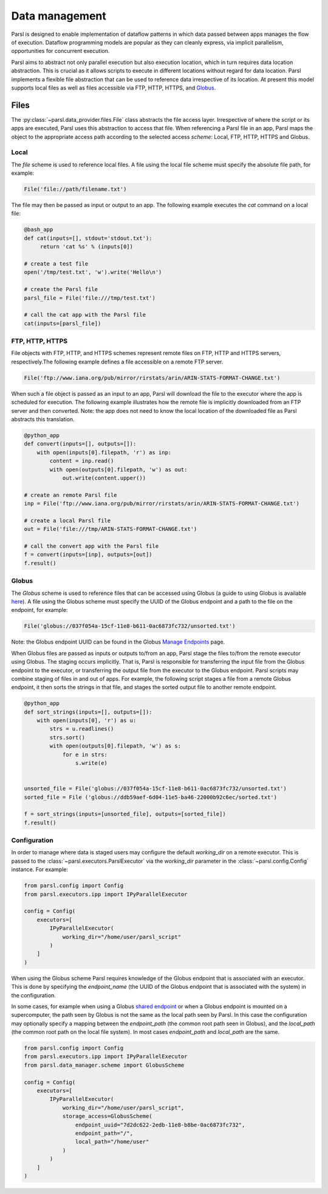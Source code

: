 .. _label-data:

Data management
===============

Parsl is designed to enable implementation of dataflow patterns in which data passed between apps manages the flow of execution. Dataflow programming models are popular as they can cleanly express, via implicit parallelism, opportunities for concurrent execution.

Parsl aims to abstract not only parallel execution but also execution location, which in turn requires data location abstraction. This is crucial as it allows scripts to execute in different locations without regard for data location. Parsl implements a flexible file abstraction that can be used to reference data irrespective of its location. At present this model supports local files as well as files accessible via FTP, HTTP, HTTPS, and `Globus <https://globus.org>`_.

Files
-----

The :py:class:`~parsl.data_provider.files.File` class abstracts the file access layer. Irrespective of where the script or its apps are executed, Parsl uses this abstraction to access that file. When referencing a Parsl file in an app, Parsl maps the object to the appropriate access path according to the selected access *scheme*: Local, FTP, HTTP, HTTPS and Globus.


Local
^^^^^

The `file` scheme is used to reference local files.  A file using the local file scheme must specify the absolute file path, for example:

.. code-block:: python

        File('file://path/filename.txt')

The file may then be passed as input or output to an app. The following example executes the `cat` command on a local file:

.. code-block:: python

    @bash_app
    def cat(inputs=[], stdout='stdout.txt'):
         return 'cat %s' % (inputs[0])

    # create a test file
    open('/tmp/test.txt', 'w').write('Hello\n')

    # create the Parsl file
    parsl_file = File('file:///tmp/test.txt')

    # call the cat app with the Parsl file
    cat(inputs=[parsl_file])

FTP, HTTP, HTTPS
^^^^^^^^^^^^^^^^

File objects with FTP, HTTP, and HTTPS schemes represent remote files on FTP, HTTP and HTTPS servers, respectively.The following example defines a file accessible on a remote FTP server. 

.. code-block:: python

    File('ftp://www.iana.org/pub/mirror/rirstats/arin/ARIN-STATS-FORMAT-CHANGE.txt')

When such a file object is passed as an input to an app, Parsl will download the file to the executor where the app is scheduled for execution.
The following example illustrates how the remote file is implicitly downloaded from an FTP server and then converted. Note: the app does not need to know the local location of the downloaded file as Parsl abstracts this translation. 

.. code-block:: python

    @python_app
    def convert(inputs=[], outputs=[]):
        with open(inputs[0].filepath, 'r') as inp:
            content = inp.read()
            with open(outputs[0].filepath, 'w') as out:
                out.write(content.upper())

    # create an remote Parsl file
    inp = File('ftp://www.iana.org/pub/mirror/rirstats/arin/ARIN-STATS-FORMAT-CHANGE.txt')

    # create a local Parsl file
    out = File('file:///tmp/ARIN-STATS-FORMAT-CHANGE.txt')

    # call the convert app with the Parsl file
    f = convert(inputs=[inp], outputs=[out])
    f.result()


Globus
^^^^^^

The `Globus` scheme is used to reference files that can be accessed using Globus (a guide to using Globus is available `here
<https://docs.globus.org/how-to/get-started/>`_). A file using the Globus scheme must specify the UUID of the Globus
endpoint and a path to the file on the endpoint, for example:

.. code-block:: python

        File('globus://037f054a-15cf-11e8-b611-0ac6873fc732/unsorted.txt')

Note: the Globus endpoint UUID can be found in the Globus `Manage Endpoints <https://www.globus.org/app/endpoints>`_ page.

When Globus files are passed as inputs or outputs to/from an app, Parsl stage the files to/from the remote executor using Globus. The staging occurs implicitly. That is, Parsl is responsible for transferring the input file from the Globus endpoint to the executor, or transferring the output file from the executor to the Globus endpoint.
Parsl scripts may combine staging of files in and out of apps. For example, the following script stages a file from a remote Globus endpoint, it then sorts the strings in that file, and stages the sorted output file to another remote endpoint.

.. code-block:: python

        @python_app
        def sort_strings(inputs=[], outputs=[]):
            with open(inputs[0], 'r') as u:
                strs = u.readlines()
                strs.sort()
                with open(outputs[0].filepath, 'w') as s:
                    for e in strs:
                        s.write(e)


        unsorted_file = File('globus://037f054a-15cf-11e8-b611-0ac6873fc732/unsorted.txt')
        sorted_file = File ('globus://ddb59aef-6d04-11e5-ba46-22000b92c6ec/sorted.txt')

        f = sort_strings(inputs=[unsorted_file], outputs=[sorted_file])
        f.result()


Configuration
^^^^^^^^^^^^^

In order to manage where data is staged users may configure the default `working_dir` on a remote executor. This is passed to the :class:`~parsl.executors.ParslExecutor` via the `working_dir` parameter in the :class:`~parsl.config.Config` instance. For example:

.. code-block:: python

        from parsl.config import Config
        from parsl.executors.ipp import IPyParallelExecutor

        config = Config(
            executors=[
                IPyParallelExecutor(
                    working_dir="/home/user/parsl_script"
                )
            ]
        )

When using the Globus scheme Parsl requires knowledge of the Globus endpoint that is associated with an executor. This is done by specifying the `endpoint_name` (the UUID of the Globus endpoint that is associated with the system) in the configuration.

In some cases, for example when using a Globus `shared endpoint <https://www.globus.org/data-sharing>`_ or when a Globus endpoint is mounted on a supercomputer, the path seen by Globus is not the same as the local path seen by Parsl. In this case the configuration may optionally specify a mapping between the `endpoint_path` (the common root path seen in Globus), and the `local_path` (the common root path on the local file system). In most cases `endpoint_path` and `local_path` are the same.

.. code-block:: python

        from parsl.config import Config
        from parsl.executors.ipp import IPyParallelExecutor
        from parsl.data_manager.scheme import GlobusScheme

        config = Config(
            executors=[
                IPyParallelExecutor(
                    working_dir="/home/user/parsl_script",
                    storage_access=GlobusScheme(
                        endpoint_uuid="7d2dc622-2edb-11e8-b8be-0ac6873fc732",
                        endpoint_path="/",
                        local_path="/home/user"
                    )
                )
            ]
        )
